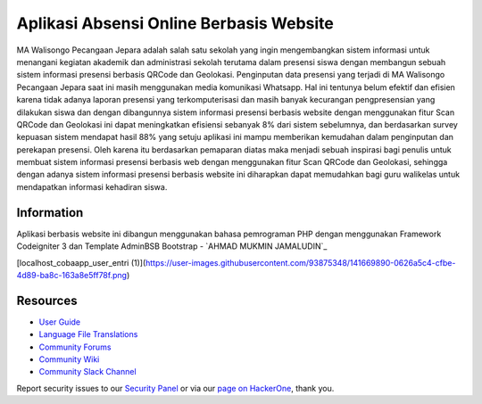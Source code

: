 ###################
Aplikasi Absensi Online Berbasis Website
###################

MA Walisongo Pecangaan Jepara adalah salah satu sekolah yang ingin 
mengembangkan sistem informasi untuk menangani kegiatan akademik dan 
administrasi sekolah terutama dalam presensi siswa dengan membangun sebuah 
sistem informasi presensi berbasis QRCode dan Geolokasi. Penginputan data 
presensi yang terjadi di MA Walisongo Pecangaan Jepara saat ini masih 
menggunakan media komunikasi Whatsapp. Hal ini tentunya belum efektif dan 
efisien karena tidak adanya laporan presensi yang terkomputerisasi dan masih 
banyak kecurangan pengpresensian yang dilakukan siswa dan dengan dibangunnya 
sistem informasi presensi berbasis website dengan menggunakan fitur Scan 
QRCode dan Geolokasi ini dapat meningkatkan efisiensi sebanyak 8% dari sistem 
sebelumnya, dan berdasarkan survey kepuasan sistem mendapat hasil 88% yang 
setuju aplikasi ini mampu memberikan kemudahan dalam penginputan dan 
perekapan presensi. Oleh karena itu berdasarkan pemaparan diatas maka menjadi 
sebuah inspirasi bagi penulis untuk membuat sistem informasi presensi berbasis 
web dengan menggunakan fitur Scan QRCode dan Geolokasi, sehingga dengan 
adanya sistem informasi presensi berbasis website ini diharapkan dapat 
memudahkan bagi guru walikelas untuk mendapatkan informasi kehadiran siswa.

*******************
Information
*******************

Aplikasi berbasis website ini dibangun menggunakan bahasa pemrograman PHP dengan menggunakan Framework Codeigniter 3 dan Template AdminBSB Bootstrap
-  `AHMAD MUKMIN JAMALUDIN`_

[localhost_cobaapp_user_entri (1)](https://user-images.githubusercontent.com/93875348/141669890-0626a5c4-cfbe-4d89-ba8c-163a8e5ff78f.png)

*********
Resources
*********

-  `User Guide <https://codeigniter.com/docs>`_
-  `Language File Translations <https://github.com/bcit-ci/codeigniter3-translations>`_
-  `Community Forums <http://forum.codeigniter.com/>`_
-  `Community Wiki <https://github.com/bcit-ci/CodeIgniter/wiki>`_
-  `Community Slack Channel <https://codeigniterchat.slack.com>`_

Report security issues to our `Security Panel <mailto:security@codeigniter.com>`_
or via our `page on HackerOne <https://hackerone.com/codeigniter>`_, thank you.


